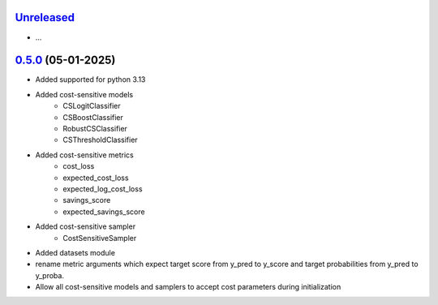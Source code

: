 `Unreleased`_
=============

- ...


`0.5.0`_ (05-01-2025)
=====================

- Added supported for python 3.13
- Added cost-sensitive models
    - CSLogitClassifier
    - CSBoostClassifier
    - RobustCSClassifier
    - CSThresholdClassifier
- Added cost-sensitive metrics
    - cost_loss
    - expected_cost_loss
    - expected_log_cost_loss
    - savings_score
    - expected_savings_score
- Added cost-sensitive sampler
    - CostSensitiveSampler
- Added datasets module
-  rename metric arguments which expect target score from y_pred to y_score and
   target probabilities from y_pred to y_proba.
- Allow all cost-sensitive models and samplers to accept cost parameters during initialization


.. _Unreleased: https://github.com/ShimantoRahman/empulse/compare/0.5.0...main
.. _0.5.0: https://github.com/ShimantoRahman/empulse/releases/tag/0.5.0